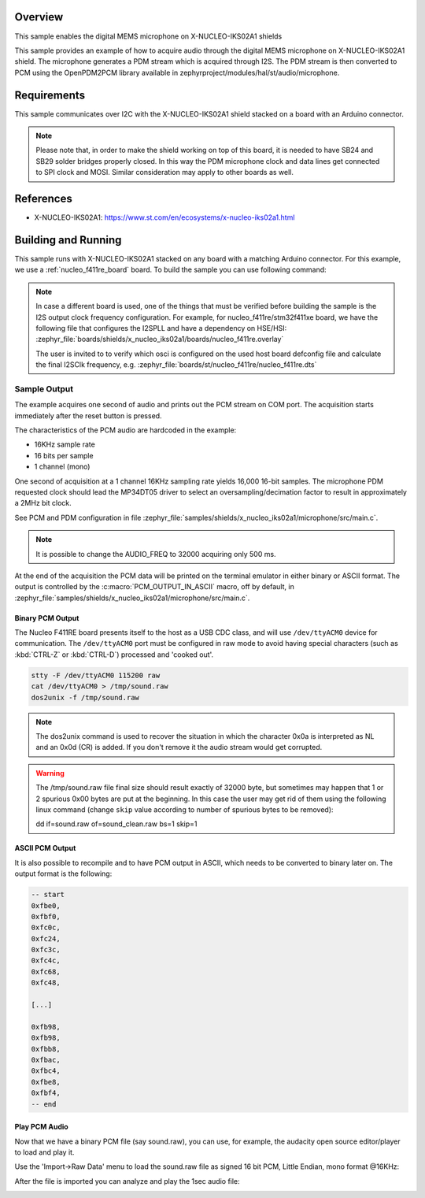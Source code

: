 .. zephyr:code-sample:: x-nucleo-iks02a1-mic
   :name: X-NUCLEO-IKS02A1 shield - MEMS microphone
   :relevant-api: audio_dmic_interface

   Acquire audio using the digital MEMS microphone on X-NUCLEO-IKS02A1 shield.

Overview
********
This sample enables the digital MEMS microphone on X-NUCLEO-IKS02A1
shields

This sample provides an example of how to acquire audio through
the digital MEMS microphone on X-NUCLEO-IKS02A1 shield.
The microphone generates a PDM stream which is acquired through I2S.
The PDM stream is then converted to PCM using the OpenPDM2PCM library
available in zephyrproject/modules/hal/st/audio/microphone.

Requirements
************

This sample communicates over I2C with the X-NUCLEO-IKS02A1 shield
stacked on a board with an Arduino connector.

.. note::

   Please note that, in order to make the shield working on top of this board,
   it is needed to have SB24 and SB29 solder bridges properly closed. In this way
   the PDM microphone clock and data lines get connected to SPI clock and MOSI.
   Similar consideration may apply to other boards as well.

References
**********

- X-NUCLEO-IKS02A1: https://www.st.com/en/ecosystems/x-nucleo-iks02a1.html

Building and Running
********************

This sample runs with X-NUCLEO-IKS02A1 stacked on any board with a matching
Arduino connector. For this example, we use a :ref:`nucleo_f411re_board` board.
To build the sample you can use following command:

.. zephyr-app-commands::
   :zephyr-app: samples/shields/x_nucleo_iks02a1/microphone/
   :board: nucleo_f411re/stm32f411xe
   :goals: build
   :compact:

.. note::

   In case a different board is used, one of the things that must be verified before
   building the sample is the I2S output clock frequency configuration. For example,
   for nucleo_f411re/stm32f411xe board, we have the following file that configures the I2SPLL and
   have a dependency on HSE/HSI:
   :zephyr_file:`boards/shields/x_nucleo_iks02a1/boards/nucleo_f411re.overlay`

   The user is invited to to verify which osci is configured on the used host board
   defconfig file and calculate the final I2SClk frequency, e.g.
   :zephyr_file:`boards/st/nucleo_f411re/nucleo_f411re.dts`


Sample Output
=============

The example acquires one second of audio and prints out the PCM stream on COM port.
The acquisition starts immediately after the reset button is pressed.

The characteristics of the PCM audio are hardcoded in the example:

- 16KHz sample rate
- 16 bits per sample
- 1 channel (mono)

One second of acquisition at a 1 channel 16KHz sampling rate yields 16,000 16-bit samples.
The microphone PDM requested clock should lead the MP34DT05 driver to select an
oversampling/decimation factor to result in approximately a 2MHz bit clock.

See PCM and PDM configuration in file :zephyr_file:`samples/shields/x_nucleo_iks02a1/microphone/src/main.c`.

.. note:: It is possible to change the AUDIO_FREQ to 32000 acquiring only 500 ms.

At the end of the acquisition the PCM data will be printed on the terminal
emulator in either binary or ASCII format. The output is controlled by the
:c:macro:`PCM_OUTPUT_IN_ASCII` macro, off by default, in
:zephyr_file:`samples/shields/x_nucleo_iks02a1/microphone/src/main.c`.

Binary PCM Output
-----------------

The Nucleo F411RE board presents itself to the host
as a USB CDC class, and will use ``/dev/ttyACM0``
device for communication. The ``/dev/ttyACM0`` port
must be configured in raw mode to avoid having
special characters (such as :kbd:`CTRL-Z` or :kbd:`CTRL-D`)
processed and 'cooked out'.

.. code-block:: console

   stty -F /dev/ttyACM0 115200 raw
   cat /dev/ttyACM0 > /tmp/sound.raw
   dos2unix -f /tmp/sound.raw

.. note::

   The dos2unix command is used to recover the situation in which the character 0x0a is
   interpreted as NL and an 0x0d (CR) is added. If you don't remove it the audio stream would
   get corrupted.

.. warning::

   The /tmp/sound.raw file final size should result exactly of 32000 byte, but sometimes may
   happen that 1 or 2 spurious 0x00 bytes are put at the beginning. In this case the user
   may get rid of them using the following linux command (change ``skip`` value according
   to number of spurious bytes to be removed):

   dd if=sound.raw of=sound_clean.raw bs=1 skip=1


ASCII PCM Output
----------------

It is also possible to recompile and to have PCM output in ASCII, which needs
to be converted to binary later on. The output format is the following:

.. code-block:: console

    -- start
    0xfbe0,
    0xfbf0,
    0xfc0c,
    0xfc24,
    0xfc3c,
    0xfc4c,
    0xfc68,
    0xfc48,

    [...]

    0xfb98,
    0xfb98,
    0xfbb8,
    0xfbac,
    0xfbc4,
    0xfbe8,
    0xfbf4,
    -- end

Play PCM Audio
--------------

Now that we have a binary PCM file (say sound.raw), you can use,
for example, the audacity open source editor/player to load and play it.

Use the 'Import->Raw Data' menu to load the sound.raw file as
signed 16 bit PCM, Little Endian, mono format @16KHz:

.. image:: img/audio_import.png
     :width: 274px
     :height: 307px
     :align: center
     :alt: audio_import

After the file is imported you can analyze and play the 1sec audio file:

.. image:: img/audio_file.png
     :width: 1627px
     :height: 505px
     :align: center
     :alt: audio_file
